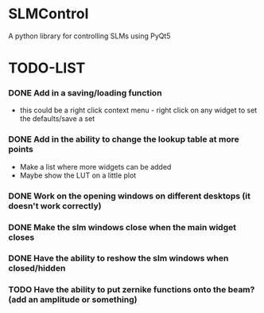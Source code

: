 * SLMControl
A python library for controlling SLMs using PyQt5

* TODO-LIST
*** DONE Add in a saving/loading function
   - this could be a right click context menu - right click on any widget to set the defaults/save a set
*** DONE Add in the ability to change the lookup table at more points
   - Make a list where more widgets can be added
   - Maybe show the LUT on a little plot
*** DONE Work on the opening windows on different desktops (it doesn't work correctly)
*** DONE Make the slm windows close when the main widget closes
*** DONE Have the ability to reshow the slm windows when closed/hidden
*** TODO Have the ability to put zernike functions onto the beam? (add an amplitude or something)
